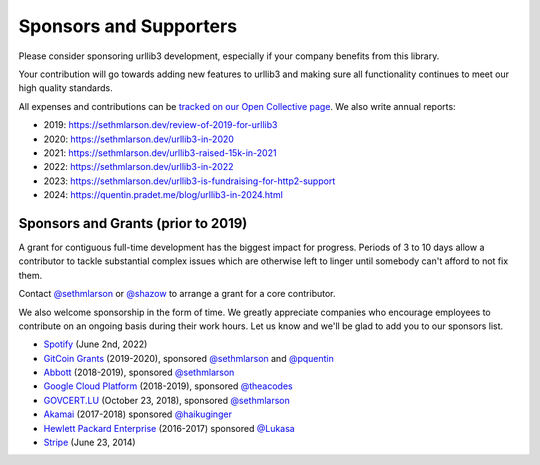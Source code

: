 Sponsors and Supporters
=======================

Please consider sponsoring urllib3 development, especially if your company
benefits from this library.

Your contribution will go towards adding new features to urllib3 and making
sure all functionality continues to meet our high quality standards.

All expenses and contributions can be `tracked on our Open Collective page
<https://opencollective.com/urllib3>`__. We also write annual reports:

* 2019: https://sethmlarson.dev/review-of-2019-for-urllib3
* 2020: https://sethmlarson.dev/urllib3-in-2020
* 2021: https://sethmlarson.dev/urllib3-raised-15k-in-2021
* 2022: https://sethmlarson.dev/urllib3-in-2022
* 2023: https://sethmlarson.dev/urllib3-is-fundraising-for-http2-support
* 2024: https://quentin.pradet.me/blog/urllib3-in-2024.html

Sponsors and Grants (prior to 2019)
-----------------------------------

A grant for contiguous full-time development has the biggest impact for
progress. Periods of 3 to 10 days allow a contributor to tackle substantial
complex issues which are otherwise left to linger until somebody can't afford
to not fix them.

Contact `@sethmlarson <https://github.com/sethmlarson>`_ or `@shazow <https://github.com/shazow>`_
to arrange a grant for a core contributor.

We also welcome sponsorship in the form of time. We greatly appreciate companies
who encourage employees to contribute on an ongoing basis during their work hours.
Let us know and we'll be glad to add you to our sponsors list.

* `Spotify <https://engineering.atspotify.com/opensource/>`_ (June 2nd, 2022)

* `GitCoin Grants <https://gitcoin.co/grants>`_ (2019-2020), sponsored `@sethmlarson <https://github.com/sethmlarson>`_
  and `@pquentin <https://github.com/pquentin>`_

* `Abbott <https://abbott.com>`_ (2018-2019), sponsored `@sethmlarson <https://github.com/sethmlarson>`_

* `Google Cloud Platform <https://cloud.google.com>`_ (2018-2019), sponsored `@theacodes <https://github.com/theacodes>`_

* `GOVCERT.LU <https://govcert.lu>`_ (October 23, 2018), sponsored `@sethmlarson <https://github.com/sethmlarson>`_

* `Akamai <https://akamai.com>`_ (2017-2018) sponsored `@haikuginger <https://github.com/haikuginger>`_

* `Hewlett Packard Enterprise <https://hpe.com>`_ (2016-2017) sponsored
  `@Lukasa <https://github.com/Lukasa>`_

* `Stripe <https://stripe.com>`_ (June 23, 2014)
